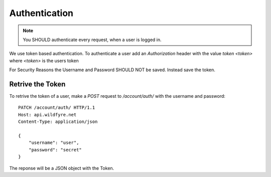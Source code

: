 ==============
Authentication
==============

.. note::
    You SHOULD authenticate every request, when a user is logged in.

We use token based authentication. To authenticate a user add an `Authorization`
header with the value `token <token>` where `<token>` is the users token

.. code-block:: http
    :emphasize-lines: 3

    GET /account/ HTTP/1.1
    Host: api.wildfyre.net
    Authorization: token XXXXXXXXXXXXXXXXXXXXXXXXXXXXXXXXXXXXXXXX

For Security Reasons the Username and Password SHOULD NOT be saved.
Instead save the token.


Retrive the Token
=================

To retrive the token of a user, make a `POST` request to `/account/auth/`
with the username and password::

    PATCH /account/auth/ HTTP/1.1
    Host: api.wildfyre.net
    Content-Type: application/json

    {
        "username": "user",
        "password": "secret"
    }

The reponse will be a JSON object with the Token.
